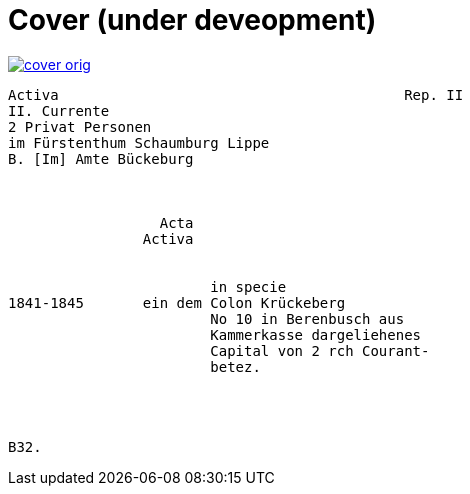 = Cover (under deveopment)


image::cover-orig.png[link=self]

[verse]
____
Activa                                         Rep. II        
[.line-through]#II. Currente#
[.line-through]#2 Privat Personen#
[.line-through]#im Fürstenthum Schaumburg Lippe#
B. [Im] Amte Bückeburg



                  Acta
                Activa


                        in specie
1841-1845       ein dem Colon Krückeberg
                        No 10 in Berenbusch aus
                        Kammerkasse dargeliehenes
                        Capital von 2 rch Courant-
                        betez.




B32.
____
